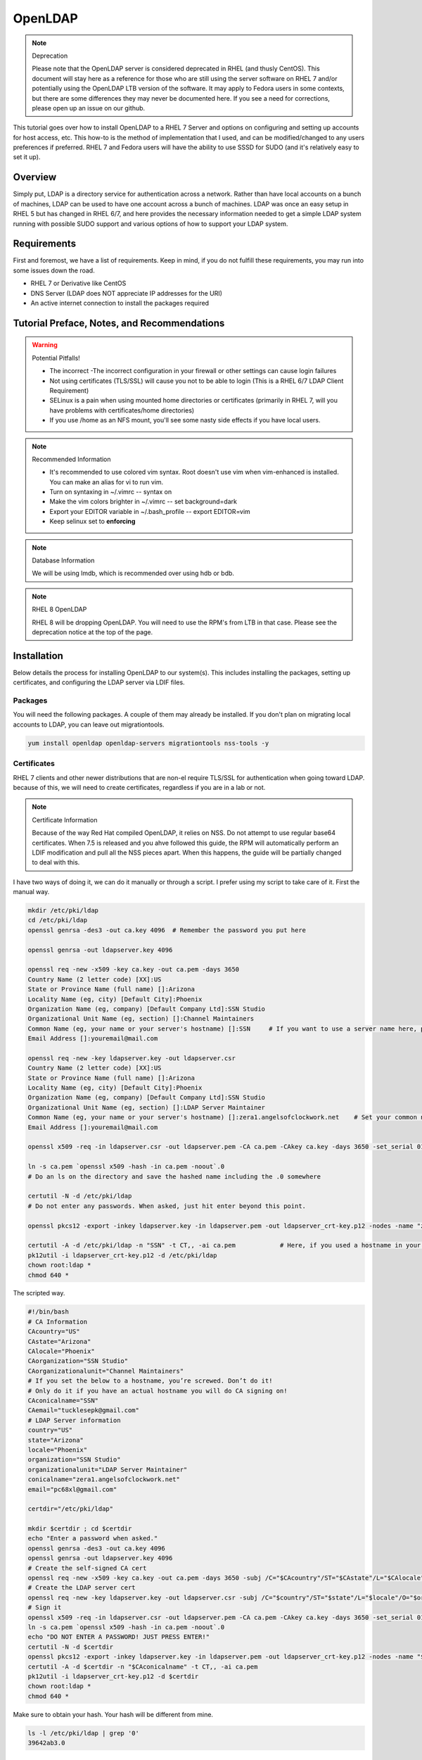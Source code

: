 OpenLDAP
^^^^^^^^

.. note:: Deprecation

   Please note that the OpenLDAP server is considered deprecated in RHEL (and thusly CentOS). This document will stay here as a reference for those who are still using the server software on RHEL 7 and/or potentially using the OpenLDAP LTB version of the software. It may apply to Fedora users in some contexts, but there are some differences they may never be documented here. If you see a need for corrections, please open up an issue on our github.

.. meta::
    :description: How to install OpenLDAP on RHEL 7, configure and set up accounts for host access, etc. RHEL 7 and Fedora users will have the ability to use SSSD for SUDO.

This tutorial goes over how to install OpenLDAP to a RHEL 7 Server and options on configuring and setting up accounts for host access, etc. This how-to is the method of implementation that I used, and can be modified/changed to any users preferences if preferred. RHEL 7 and Fedora users will have the ability to use SSSD for SUDO (and it's relatively easy to set it up).

Overview
--------

Simply put, LDAP is a directory service for authentication across a network. Rather than have local accounts on a bunch of machines, LDAP can be used to have one account across a bunch of machines. LDAP was once an easy setup in RHEL 5 but has changed in RHEL 6/7, and here provides the necessary information needed to get a simple LDAP system running with possible SUDO support and various options of how to support your LDAP system.

Requirements
------------

First and foremost, we have a list of requirements. Keep in mind, if you do not fulfill these requirements, you may run into some issues down the road.

* RHEL 7 or Derivative like CentOS
* DNS Server (LDAP does NOT appreciate IP addresses for the URI)
* An active internet connection to install the packages required

Tutorial Preface, Notes, and Recommendations
--------------------------------------------

.. warning:: Potential Pitfalls!

   * The incorrect -The incorrect configuration in your firewall or other settings can cause login failures 
   * Not using certificates (TLS/SSL) will cause you not to be able to login (This is a RHEL 6/7 LDAP Client Requirement) 
   * SELinux is a pain when using mounted home directories or certificates (primarily in RHEL 7, will you have problems with certificates/home directories) 
   * If you use /home as an NFS mount, you'll see some nasty side effects if you have local users.

.. note:: Recommended Information

   * It's recommended to use colored vim syntax. Root doesn't use vim when vim-enhanced is installed. You can make an alias for vi to run vim.
   * Turn on syntaxing in ~/.vimrc -- syntax on
   * Make the vim colors brighter in ~/.vimrc -- set background=dark
   * Export your EDITOR variable in ~/.bash_profile -- export EDITOR=vim
   * Keep selinux set to **enforcing**

.. note:: Database Information

   We will be using lmdb, which is recommended over using hdb or bdb. 

.. note:: RHEL 8 OpenLDAP

   RHEL 8 will be dropping OpenLDAP. You will need to use the RPM's from LTB in that case. Please see the deprecation notice at the top of the page.


Installation
------------

Below details the process for installing OpenLDAP to our system(s). This includes installing the packages, setting up certificates, and configuring the LDAP server via LDIF files.

Packages
++++++++
You will need the following packages. A couple of them may already be installed. If you don't plan on migrating local accounts to LDAP, you can leave out migrationtools. 

.. code-block:: bash

   yum install openldap openldap-servers migrationtools nss-tools -y


Certificates
++++++++++++
RHEL 7 clients and other newer distributions that are non-el require TLS/SSL for authentication when going toward LDAP. because of this, we will need to create certificates, regardless if you are in a lab or not. 

.. note:: Certificate Information

   Because of the way Red Hat compiled OpenLDAP, it relies on NSS. Do not attempt to use regular base64 certificates. When 7.5 is released and you ahve followed this guide, the RPM will automatically perform an LDIF modification and pull all the NSS pieces apart. When this happens, the guide will be partially changed to deal with this.

I have two ways of doing it, we can do it manually or through a script. I prefer using my script to take care of it. First the manual way.

.. code-block:: bash 
   
   mkdir /etc/pki/ldap 
   cd /etc/pki/ldap
   openssl genrsa -des3 -out ca.key 4096  # Remember the password you put here

   openssl genrsa -out ldapserver.key 4096

   openssl req -new -x509 -key ca.key -out ca.pem -days 3650
   Country Name (2 letter code) [XX]:US
   State or Province Name (full name) []:Arizona
   Locality Name (eg, city) [Default City]:Phoenix
   Organization Name (eg, company) [Default Company Ltd]:SSN Studio
   Organizational Unit Name (eg, section) []:Channel Maintainers
   Common Name (eg, your name or your server's hostname) []:SSN     # If you want to use a server name here, perform this step on another server first
   Email Address []:youremail@mail.com
   
   openssl req -new -key ldapserver.key -out ldapserver.csr
   Country Name (2 letter code) [XX]:US
   State or Province Name (full name) []:Arizona
   Locality Name (eg, city) [Default City]:Phoenix
   Organization Name (eg, company) [Default Company Ltd]:SSN Studio
   Organizational Unit Name (eg, section) []:LDAP Server Maintainer
   Common Name (eg, your name or your server's hostname) []:zera1.angelsofclockwork.net    # Set your common name to your server name for this certificate 
   Email Address []:youremail@mail.com
   
   openssl x509 -req -in ldapserver.csr -out ldapserver.pem -CA ca.pem -CAkey ca.key -days 3650 -set_serial 01
   
   ln -s ca.pem `openssl x509 -hash -in ca.pem -noout`.0
   # Do an ls on the directory and save the hashed name including the .0 somewhere
   
   certutil -N -d /etc/pki/ldap
   # Do not enter any passwords. When asked, just hit enter beyond this point.
   
   openssl pkcs12 -export -inkey ldapserver.key -in ldapserver.pem -out ldapserver_crt-key.p12 -nodes -name "zera1.angelsofclockwork.net" 
   
   certutil -A -d /etc/pki/ldap -n "SSN" -t CT,, -ai ca.pem            # Here, if you used a hostname in your CA cert, make sure you put it in place of "SSN" here.
   pk12util -i ldapserver_crt-key.p12 -d /etc/pki/ldap
   chown root:ldap *
   chmod 640 *

The scripted way.

.. code-block:: bash
   
   #!/bin/bash
   # CA Information
   CAcountry="US"
   CAstate="Arizona"
   CAlocale="Phoenix"
   CAorganization="SSN Studio"
   CAorganizationalunit="Channel Maintainers"
   # If you set the below to a hostname, you’re screwed. Don’t do it!
   # Only do it if you have an actual hostname you will do CA signing on!
   CAconicalname="SSN"
   CAemail="tucklesepk@gmail.com"
   # LDAP Server information
   country="US"
   state="Arizona"
   locale="Phoenix"
   organization="SSN Studio"
   organizationalunit="LDAP Server Maintainer"
   conicalname="zera1.angelsofclockwork.net"
   email="pc68xl@gmail.com"

   certdir="/etc/pki/ldap"

   mkdir $certdir ; cd $certdir
   echo "Enter a password when asked."
   openssl genrsa -des3 -out ca.key 4096
   openssl genrsa -out ldapserver.key 4096
   # Create the self-signed CA cert
   openssl req -new -x509 -key ca.key -out ca.pem -days 3650 -subj /C="$CAcountry"/ST="$CAstate"/L="$CAlocale"/O="$CAorganization"/OU="$CAorganizationalunit"/CN="$CAconicalname"/emailAddress="$CAemail"/
   # Create the LDAP server cert
   openssl req -new -key ldapserver.key -out ldapserver.csr -subj /C="$country"/ST="$state"/L="$locale"/O="$organization"/OU="$organizationalunit"/CN="$conicalname"/emailAddress="$email"/
   # Sign it
   openssl x509 -req -in ldapserver.csr -out ldapserver.pem -CA ca.pem -CAkey ca.key -days 3650 -set_serial 01
   ln -s ca.pem `openssl x509 -hash -in ca.pem -noout`.0
   echo "DO NOT ENTER A PASSWORD! JUST PRESS ENTER!"
   certutil -N -d $certdir
   openssl pkcs12 -export -inkey ldapserver.key -in ldapserver.pem -out ldapserver_crt-key.p12 -nodes -name "$conicalname"
   certutil -A -d $certdir -n "$CAconicalname" -t CT,, -ai ca.pem
   pk12util -i ldapserver_crt-key.p12 -d $certdir
   chown root:ldap *
   chmod 640 *

Make sure to obtain your hash. Your hash will be different from mine.

.. code-block:: bash

   ls -l /etc/pki/ldap | grep '0'
   39642ab3.0

LDAP Server Configuration
+++++++++++++++++++++++++

.. attention:: Current Show-stopping Bug
   In releases older than openldap-servers-2.4.39-6, there were two problems: A missing object class and an invalid olcDatabase value. In release -6, the objectClass sets should be fixed. But, the olcDatabase attribute is not.

   .. code-block:: bash 
      
      egrep 'objectClass|olcDatabase' /etc/openldap/slapd.d/cn\=config/olcDatabase\=\{-1\}frontend.ldif
      dn: olcDatabase={-1}frontend
      objectClass: olcDatabaseConfig
      objectClass: olcFrontendConfig
      olcDatabase: frontend
      sed -i 's/olcDatabase: frontend/olcDatabase: {-1}frontend/g' /etc/openldap/slapd.d/cn\=config/olcDatabase\=\{-1\}frontend.ldif

   For more information, you can check this `bugzilla report <https://bugzilla.redhat.com/show_bug.cgi?id=1132094>`_.

Configurations done in OpenLDAP are done via LDIF. Your passwords should be hashed as well. Before we begin, let's start by generating a password for our root DN. **This is required.**

.. code-block:: bash

   slappasswd 
   New password:
   Re-enter new password: 
   {SSHA}CuaKctEx7rl/+ldG0EjktMzJdrxNc46+

Keep this SSHA output for our configuration files. Next, we'll need to make a couple LDIFs.

This is our suffix.ldif file. This file helps to create the mdb database for our LDAP structure. It also sets our DIT suffix, root password, etc. You should change the olcSuffix, olcRootDN, and olcRootPW to whatever you plan on using. The olcDbMaxSize is set to 20GB. This is normally sufficient and can be changed. The olcDbEnvFlags can be changed as well. 

.. code-block:: none

   dn: olcDatabase=mdb,cn=config
   objectClass: olcDatabaseConfig
   objectClass: olcMdbConfig
   olcDatabase: mdb
   olcDbDirectory: /var/lib/ldap
   olcSuffix: dc=angelsofclockwork,dc=net
   olcRootDN: cn=manager,dc=angelsofclockwork,dc=net
   olcRootPW: {SSHA}CuaKctEx7rl/+ldG0EjktMzJdrxNc46+   
   olcDbIndex: objectClass eq,pres
   olcDbIndex: ou,cn,mail,surname,givenname eq,pres,sub
   olcLastMod: TRUE
   olcDbEnvFlags: nometasync
   olcDbEnvFlags: writemap
   olcDbMaxSize: 21474836480

Now, below we have our primary modification ldif. Comments describe what each one does.

.. code-block:: none

   # Sets our cert path and information
   # The "CertificateFile" has to be set to the hostname of the LDAP server
   dn: cn=config
   changetype: modify
   replace: olcTLSCACertificatePath
   olcTLSCACertificatePath: /etc/pki/ldap
   -
   replace: olcTLSCertificateFile
   olcTLSCertificateFile: zera1.angelsofclockwork.net
   -
   replace: olcTLSCertificateKeyFile
   olcTLSCertificateKeyFile: /etc/pki/ldap/ldapserver.key
   
   # Adding a rootDN for the config.
   # Note that this isn't fully necessary as you can use -Y EXTERNAL -H ldapi:/// instead
   # So, treat this as an optional thing. If you do want it, consider a different password.
   dn: olcDatabase={0}config,cn=config
   changetype: modify
   replace: olcRootDN
   olcRootDN: cn=config
   -
   replace: olcRootPW
   olcRootPW: {SSHA}CuaKctEx7rl/+ldG0EjktMzJdrxNc46+
    
   # Set the password again in the mdb database
   # This is because sometimes the password set when making the database doesn't 'work' sometimes
   dn: olcDatabase={2}mdb,cn=config
   changetype: modify
   replace: olcRootPW
   olcRootPW: {SSHA}CuaKctEx7rl/+ldG0EjktMzJdrxNc46+ 
   
   # Sets the default password hash to SSHA -- Refer to the 'bug' information if this does not work
   dn: olcDatabase={-1}frontend,cn=config
   changetype: modify
   replace: olcPasswordHash
   olcPasswordHash: {SSHA}
   
   # Changes the rootdn information in the monitor database
   dn: olcDatabase={1}monitor,cn=config
   changetype: modify
   replace: olcAccess
   olcAccess: {0}to * by dn.base="gidNumber=0+uidNumber=0,cn=peercred,cn=external,cn=auth" read by dn.base="cn=manager,dc=angelsofclockwork,dc=net" read by * none 

Let's make sure we turn on ldaps. It's recommended to use TLS, but some applications insist on SSL. (Very few, but they are out there.)

.. code-block:: none
   
   # vi /etc/sysconfig/slapd

   . . .
   SLAPD_URLS="ldapi:/// ldap:/// ldaps:///"

   # slaptest -u
   Config file testing succeeded

   # /etc/openldap/ldap.conf
   . . .
   TLS_CACERTDIR /etc/pki/ldap

Now, we need to add our LDIFs into LDAP.

.. code-block:: bash

   rm -f /etc/openldap/slapd.d/cn\=config/olcDatabase\=\{2\}hdb.ldif
   chown -R ldap:ldap /var/lib/ldap
   systemctl enable slapd
   systemctl start slapd
   ldapadd -Y EXTERNAL -H ldapi:/// -f suffix.ldif
   ldapmodify -Y EXTERNAL -H ldapi:/// -f info.ldif

You may end up getting a checksum error in your logs. To solve this, you need to do a simple operation against the configuration.

.. code-block:: bash

   ldapmodify -h localhost -xWD "cn=config"
   Enter LDAP Password:
   dn: olcDatabase={0}config,cn=config
   changetype: modify
   replace: olcRootDN
   olcRootDN: cn=config
   modifying entry "olcDatabase={0}config,cn=config"
   slaptest -u
   config file testing succeeded

That should do it. You can do a -Y EXTERNAL -H ldapi:/// instead if you wanted to. I did the above to show passwords will work for config.

LDAP Structure
++++++++++++++

The next piece is to get our backend structure built. In EL7, core is the only schema that is there. In EL6, it's a good chunk of these. I like to put them in a file so I can loop through them.

.. code-block:: none

   /etc/openldap/schema/corba.ldif
   /etc/openldap/schema/cosine.ldif
   /etc/openldap/schema/duaconf.ldif
   /etc/openldap/schema/dyngroup.ldif
   /etc/openldap/schema/inetorgperson.ldif
   /etc/openldap/schema/java.ldif
   /etc/openldap/schema/misc.ldif
   /etc/openldap/schema/nis.ldif
   /etc/openldap/schema/openldap.ldif
   /etc/openldap/schema/ppolicy.ldif
   /etc/openldap/schema/collective.ldif 

.. note:: rfc2307

   If you want to be able to combine groupOfNames and posixGroup together (similar to Active Directory, other open source, and commercial offerings), don't use nis. Use the `rfc2307bis <https://raw.githubusercontent.com/ptman/ldap-tools/master/rfc2307bis.ldif>`_ schema instead. 

Once you have your list of schema to put in, we can loop through them. 

.. code-block:: bash

   for x in $(cat schemaorder) ; do ldapadd -Y EXTERNAL -H ldapi:/// -f $x ; done
   adding new entry "cn=corba,cn=schema,cn=config"
   adding new entry "cn=cosine,cn=schema,cn=config"
   adding new entry "cn=duaconf,cn=schema,cn=config"
   adding new entry "cn=dyngroup,cn=schema,cn=config"
   adding new entry "cn=inetorgperson,cn=schema,cn=config"
   adding new entry "cn=java,cn=schema,cn=config"
   adding new entry "cn=misc,cn=schema,cn=config"
   adding new entry "cn=nis,cn=schema,cn=config"
   adding new entry "cn=openldap,cn=schema,cn=config"
   adding new entry "cn=ppolicy,cn=schema,cn=config"
   adding new entry "cn=collective,cn=schema,cn=config"
   
I normally like to keep all LDIFs in a folder by themselves to avoid clutter (non-configuration LDIF).

.. code-block:: bash 

   mkdir ldif ; cd ldif

Let's get our base created. Make sure to replace my DN with your DN that you chose earlier. Call this base.ldif.

.. code-block:: none

   dn: dc=angelsofclockwork,dc=net
   dc: angelsofclockwork
   objectClass: top
   objectClass: domain
   
   dn: ou=People,dc=angelsofclockwork,dc=net
   ou: People
   objectClass: top
   objectClass: organizationalUnit
   
   dn: ou=Group,dc=angelsofclockwork,dc=net
   ou: Group
   objectClass: top
   objectClass: organizationalUnit

.. code-block:: bash

   ldapadd -xWD "cn=manager,dc=angelsofclockwork,dc=net" -f base.ldif
   Enter LDAP Password:
   adding new entry "dc=angelsofclockwork,dc=net"
   adding new entry "ou=People,dc=angelsofclockwork,dc=net"
   adding new entry "ou=Group,dc=angelsofclockwork,dc=net"

**If this doesn't add, make sure your LDAP server is running, check /var/log/messages, and ensure you've completed all steps before this.**

.. code-block:: bash 

   ldapsearch -x -LLL -b 'dc=angelsofclockwork,dc=net'
   dn: dc=angelsofclockwork,dc=net
   dc: angelsofclockwork
   objectClass: top
   objectClass: domain

   dn: ou=People,dc=angelsofclockwork,dc=net
   ou: People
   objectClass: top
   objectClass: organizationalUnit
   
   dn: ou=Group,dc=angelsofclockwork,dc=net
   ou: Group
   objectClass: top
   objectClass: organizationalUnit

Add Users via Migration
+++++++++++++++++++++++

.. note:: But... I don't want to add my users locally

   You don't have to add your users locally to the system. This just aids in the creation of users. Go to the next section if you want to add users and do permissions by hand. 

This is the fun part. We'll need to add some users, set some passwords and migrate them into the LDAP system. I'll make three users as an example, give them an ID starting at 10000, home directories in /lhome, set a password, and proceed to migrate them. **If you don't want to use /lhome, keep them set to /home and their home directories should get created automatically when logging into another machine.**

.. code-block:: none
   
   # mkdir /lhome
   # mkdir ldif/user
   # semanage fcontext -a -t home_root_t "/lhome(/.*)?"
   # restorecon -v /lhome
   restorecon reset /lhome context unconfined_u:object_r:default_t:s0->unconfined_u:object_r:home_root_t:s0
   # groupadd -g 10000 sokel
   # groupadd -g 10001 suree
   # groupadd -g 10002 ranos
   # useradd -u 10000 -g 10000 -d /lhome/sokel sokel
   # useradd -u 10001 -g 10001 -d /lhome/suree suree
   # useradd -u 10002 -g 10002 -d /lhome/ranos ranos
   # passwd sokel ; passwd suree ; passwd ranos
   # cat /etc/passwd | grep sokel > ldif/user/passwd.sokel
   # cat /etc/passwd | grep suree > ldif/user/passwd.suree
   # cat /etc/passwd | grep ranos > ldif/user/passwd.ranos
   # cat /etc/group | grep sokel > ldif/user/group.sokel
   # cat /etc/group | grep suree > ldif/user/group.suree
   # cat /etc/group | grep ranos > ldif/user/group.ranos

We'll set some aliases for our migration scripts too

.. code-block:: none

   # alias miguser='/usr/share/migrationtools/migrate_passwd.pl'
   # alias miggroup='/usr/share/migrationtools/migrate_group.pl'

Before we continue, we need to modify our migration scripts. This is extremely important, otherwise our LDIFs will come out incorrect. Change them to your DN.

.. code-block:: none

   # sed -i.bak "s/padl.com/angelsofclockwork.net/g" /usr/share/migrationtools/migrate_common.ph
   # sed -i.bak "s/padl,dc=com/angelsofclockwork,dc=net/g" /usr/share/migrationtools/migrate_common.ph

Now we can use a loop to convert them. You can do it by hand also, but that's up to you.

.. code-block:: none

   # for x in sokel suree ranos ; do miguser ldif/user/passwd.$x > ldif/user/$x.ldif ; done
   # for x in sokel suree ranos ; do miggroup ldif/user/group.$x >> ldif/user/$x.ldif ; done
   # cd ldif/user/
   # cat *.ldif >> /tmp/ourusers.ldif
   # ldapadd -xWD "cn=manager,dc=angelsofclockwork,dc=net" -f /tmp/ourusers.ldif
   Enter LDAP Password:
   adding new entry "uid=ranos,ou=People,dc=angelsofclockwork,dc=net"
   
   adding new entry "cn=ranos,ou=Group,dc=angelsofclockwork,dc=net"
   
   adding new entry "uid=sokel,ou=People,dc=angelsofclockwork,dc=net"
   
   adding new entry "cn=sokel,ou=Group,dc=angelsofclockwork,dc=net"
   
   adding new entry "uid=suree,ou=People,dc=angelsofclockwork,dc=net"
   
   adding new entry "cn=suree,ou=Group,dc=angelsofclockwork,dc=net"

The manual way. 

.. code-block:: none

   # /usr/share/migrationtools/migrate_passwd.pl ldif/user/passwd.sokel > ldif/user/sokel.ldif 
   # /usr/share/migrationtools/migrate_group.pl ldif/user/group.sokel >> ldif/user/sokel.ldif
   # /usr/share/migrationtools/migrate_passwd.pl ldif/user/passwd.suree > ldif/user/suree.ldif 
   # /usr/share/migrationtools/migrate_group.pl ldif/user/group.suree >> ldif/user/suree.ldif
   # /usr/share/migrationtools/migrate_passwd.pl ldif/user/passwd.ranos > ldif/user/ranos.ldif 
   # /usr/share/migrationtools/migrate_group.pl ldif/user/group.ranos >> ldif/user/ranos.ldif
   
   # cd ldif/user/
   # ls
   group.ranos  group.suree   passwd.sokel  ranos.ldif  suree.ldif
   group.sokel  passwd.ranos  passwd.suree  sokel.ldif
   
   # ldapadd -xWD "cn=manager,dc=angelsofclockwork,dc=net" -f sokel.ldif
   Enter LDAP Password:
   adding new entry "uid=sokel,ou=People,dc=angelsofclockwork,dc=net"
   
   adding new entry "cn=sokel,ou=Group,dc=angelsofclockwork,dc=net"
   
   # ldapadd -xWD "cn=manager,dc=angelsofclockwork,dc=net" -f suree.ldif
   Enter LDAP Password:
   adding new entry "uid=suree,ou=People,dc=angelsofclockwork,dc=net"
   
   adding new entry "cn=suree,ou=Group,dc=angelsofclockwork,dc=net"
   
   # ldapadd -xWD "cn=manager,dc=angelsofclockwork,dc=net" -f ranos.ldif
   Enter LDAP Password:
   adding new entry "uid=ranos,ou=People,dc=angelsofclockwork,dc=net"
   
   adding new entry "cn=ranos,ou=Group,dc=angelsofclockwork,dc=net"

Add Users via LDIF
++++++++++++++++++

This is for those who don't want to create the account locally. For each user, you need to create an LDIF that satisfies their account information such as UID, GID and their group information. If you plan on having NFS exports to /lhome, make sure homeDirectory is correctly pointing as such. Otherwise, keep it as /home/username.

.. code-block:: none

   dn: uid=zera,ou=People,dc=angelsofclockwork,dc=net
   objectClass: posixAccount
   objectClass: top
   objectClass: shadowAccount
   objectClass: inetOrgPerson
   cn: Zera Nalika
   gidNumber: 11000
   sn: Nalika
   uidNumber: 11000
   givenName: Zera
   uid: zera
   loginShell: /bin/bash
   homeDirectory: /home/zera
   displayName: Zera Nalika
   userPassword: changeme2

   dn: cn=zera,ou=Group,dc=angelsofclockwork,dc=net
   objectClass: posixGroup
   objectClass: top
   cn: zera
   gidNumber: 11000

That's about it for that. You create these for each user as needed and then add them into ldap. 

.. code-block:: none

   # ldapadd -xWD "cn=manager,dc=angelsofclockwork,dc=net" -f zera.ldif
   adding new entry "uid=zera,ou=People,dc=angelsofclockwork,dc=net"
   
   adding new entry "cn=zera,ou=Group,dc=angelsofclockwork,dc=net"

For users who are doing the /lhome thing, make their directories. When you are changing ownership, do it by UID and GID number. 

.. code-block:: none

   # mkdir /lhome
   # semanage fcontext -a -t home_root_t "/lhome(/.*)?"
   # mkdir /lhome/zera
   # cp /etc/skel/.* /lhome/zera
   # chown -R 11000:11000 /lhome/zera
   # restorecon -Rv /lhome

NFS Export Home Directories
+++++++++++++++++++++++++++

.. caution:: /home vs /lhome

   If you used /lhome and you want to use NFS mounts, you may continue here. Otherwise, skip this section entirely. If you use /home and still want to do NFS, you will need to do persistent NFS to say /export/home, and then setup AutoFS to use /export/home as a way to automount into /home.

.. warning:: Potential Pitfall

   Do NOT use NFSv3. The steps below show how to prevent user squashing to allow the user to have access to their home directories. Typically, in an NFSv4 fashion, it tends to mount it with permissions set to nobody. Other solutions have been to force NFSv3. This is **NOT** recommended. **YOU HAVE BEEN WARNED.**

First, we'll need to install nfs-utils, set up our exports, and modify our id map file.

.. code-block:: none

   # yum install nfs-utils libnfsidmap -y

   # vi /etc/exports
   /lhome *(rw,sync,root_squash,no_all_squash)

   # vi /etc/idmapd.conf

   # Comment out the first Domain line and make your own
   Domain = zera1.angelsofclockwork.net

   # systemctl start nfs-server
   # systemctl enable nfs-server

Sometimes you'll still run into the nobody problem. Sometimes this helps.

.. code-block:: none

   # vi /etc/sysconfig/nfs
   NEED_IDMAPD=yes
   NFSMAPID_DOMAIN=library.angelsofclockwork.net

Firewall
++++++++

.. warning:: Keep your firewall on

   It is bad practice to turn your firewall off. Don't do it. 

We need to open up our firewall.

.. note:: Port Reference

   * LDAP Ports: 389/tcp 636/tcp
   * NFS Ports: 111/tcp 111/udp 2049/tcp

If using firewalld, you can add these ports by service. 

.. code-block:: none

   # firewall-cmd --add-service=ldap --zone=public --permanent
   # firewall-cmd --add-service=ldaps --zone=public --permanent
   # firewall-cmd --add-service=nfs --zone=public --permanent
   # firewall-cmd --reload

Client
------

Setting up the client can be straight-forward or troubling, depending on the distribution you're using. We'll be going over RHEL 6 and 7. Fedora also works here as well. 

.. warning:: Third-party Repositories

   If you use third-party repositories, you may want to disable them, at least temporarily. Depending on the repository, there may be conflicts when installing the appropriate packages. You may want to consider on setting up priorities, and ensure your base and updates are higher than the rest.

.. note:: Slight Command Difference

   On RHEL 7, service has been superceded by systemctl. If you are used to the service command, you should be fine. It will automatically redirect to systemctl appropriately. 

RHEL 6/RHEL 7/Fedora 20+
++++++++++++++++++++++++

We'll be using SSSD for this. We need to install some key packages first. Some of these packages may not install because they were either superceded or obsoleted.

.. code-block:: none

   # yum install pki-{ca,common,silent} openldap-clients nss-pam-ldapd policycoreutils-python sssd sssd-common sssd-client sssd-ldap

Make sure to use authconfig to setup your LDAP information. I like to do an authconfig command (rather than authconfig-tui) to get me started.

.. code-block:: none

   # authconfig --enableldap --enableshadow --enableldapauth --enablesssd --enablesssdauth --enablelocauthorize --enablemkhomedir --ldapserver='ldaps://zera1.angelsofclockwork.net' --ldapbasedn="dc=angelsofclockwork,dc=net" --updateall

Now, let's get our CA cert that we made way long ago and download it. If you used a real CA to sign your certificate, obtain their certificate.

.. note:: Hash

   Remember your hash from when you were making your certificates? You need to obtain it. In both examples, we created it while using a symbolic link. 

.. code-block:: none

   # scp zera1.angelsofclockwork.net:/etc/pki/ldap/ca.pem /etc/openldap/certs/ca.pem
   # cd /etc/openldap/certs
   # ln -s ca.pem 39642ab3.0

Now, modify /etc/openldap/ldap.conf and add the following to the bottom, ensuring your BASE is set correctly.

.. code-block:: none

   URI ldap://library.angelsofclockwork.net
   BASE dc=angelsofclockwork,dc=net
   ssl start_tls

You can attempt an ldapsearch and it should work. Search for one of your users.

.. code-block:: none

   # ldapsearch -x -LLL uid=zera

   dn: uid=zera,ou=People,dc=angelsofclockwork,dc=net
   cn: Zera Nalika
   gidNumber: 11000
   uidNumber: 11000
   givenName: Zera
   objectClass: posixAccount
   objectClass: top
   objectClass: shadowAccount
   objectClass: hostObject
   objectClass: radiusprofile
   objectClass: inetOrgPerson
   objectClass: ldapPublicKey
   uid: zera
   loginShell: /bin/bash
   homeDirectory: /lhome/zera
   displayName: Zera Nalika

Automounting Home Directories
+++++++++++++++++++++++++++++

If you chose to do /lhome NFS mounting, proceed here.

.. code-block:: none

   # mkdir /lhome
   # semanage fcontext -a -t autofs_t "/lhome(/.*)?"
   # restorecon -v /lhome
   # setsebool use_nfs_home_dirs 1

Now, let's get our automounting setup. 

.. code-block:: none

   # vi /etc/auto.master
   . . .
   /lhome /etc/auto.lhome # Add this under the /misc line

Let's copy the misc template and make a change to it. 

.. code-block:: none

   # cp /etc/auto.misc /etc/auto.lhome
   # vi /etc/auto.lhome
   
   # Comment the cd line, and add our mount under it.
   #cd             -fstype=iso9660,ro,nosuid,nodev :/dev/cdrom
   *               -rw,soft,intr       zera1.angelsofclockwork.net:/lhome/&

   # restorecon -v /etc/auto.lhome
   # systemctl enable autofs
   # systemctl start autofs
   
Let's make our change to the idmapd configuration.
   
.. code-block:: none

   # vi /etc/idmapd.conf
   
   #Domain = local.domain.edu
   Domain = zera1.angelsofclockwork.net

   # systemctl restart sssd autofs

LDAP Structure Add-ons
----------------------

Here you'll find my value-added portions of getting LDAP going further than what the above presented.

SUDO
++++

Getting SUDO to work in LDAP can be a real pain. It doesn't have to be. 

The default sudo schema provided by the LDAP packages, which I have taken and converted into the proper olc format.

.. code-block:: none

   dn: cn=sudo,cn=schema,cn=config
   objectClass: olcSchemaConfig
   cn: sudo
   olcAttributeTypes: {0}( 1.3.6.1.4.1.15953.9.1.1 NAME 'sudoUser' DESC 'User(s)
    who may  run sudo' EQUALITY caseExactIA5Match SUBSTR caseExactIA5SubstringsMa
    tch SYNTAX 1.3.6.1.4.1.1466.115.121.1.26 )
   olcAttributeTypes: {1}( 1.3.6.1.4.1.15953.9.1.2 NAME 'sudoHost' DESC 'Host(s)
    who may run sudo' EQUALITY caseExactIA5Match SUBSTR caseExactIA5SubstringsMat
    ch SYNTAX 1.3.6.1.4.1.1466.115.121.1.26 )
   olcAttributeTypes: {2}( 1.3.6.1.4.1.15953.9.1.3 NAME 'sudoCommand' DESC 'Comma
    nd(s) to be executed by sudo' EQUALITY caseExactIA5Match SYNTAX 1.3.6.1.4.1.1
    466.115.121.1.26 )
   olcAttributeTypes: {3}( 1.3.6.1.4.1.15953.9.1.4 NAME 'sudoRunAs' DESC 'User(s)
     impersonated by sudo (deprecated)' EQUALITY caseExactIA5Match SYNTAX 1.3.6.1
    .4.1.1466.115.121.1.26 )
   olcAttributeTypes: {4}( 1.3.6.1.4.1.15953.9.1.5 NAME 'sudoOption' DESC 'Option
    s(s) followed by sudo' EQUALITY caseExactIA5Match SYNTAX 1.3.6.1.4.1.1466.115
    .121.1.26 )
   olcAttributeTypes: {5}( 1.3.6.1.4.1.15953.9.1.6 NAME 'sudoRunAsUser' DESC 'Use
    r(s) impersonated by sudo' EQUALITY caseExactIA5Match SYNTAX 1.3.6.1.4.1.1466
    .115.121.1.26 )
   olcAttributeTypes: {6}( 1.3.6.1.4.1.15953.9.1.7 NAME 'sudoRunAsGroup' DESC 'Gr
    oup(s) impersonated by sudo' EQUALITY caseExactIA5Match SYNTAX 1.3.6.1.4.1.14
    66.115.121.1.26 )
   olcAttributeTypes: {7}( 1.3.6.1.4.1.15953.9.1.8 NAME 'sudoNotBefore' DESC 'Sta
    rt of time interval for which the entry is valid' EQUALITY generalizedTimeMat
    ch ORDERING generalizedTimeOrderingMatch SYNTAX 1.3.6.1.4.1.1466.115.121.1.24
     )
   olcAttributeTypes: {8}( 1.3.6.1.4.1.15953.9.1.9 NAME 'sudoNotAfter' DESC 'End
    of time interval for which the entry is valid' EQUALITY generalizedTimeMatch
    ORDERING generalizedTimeOrderingMatch SYNTAX 1.3.6.1.4.1.1466.115.121.1.24 )
   olcAttributeTypes: {9}( 1.3.6.1.4.1.15953.9.1.10 NAME 'sudoOrder' DESC 'an int
    eger to order the sudoRole entries' EQUALITY integerMatch ORDERING integerOrd
    eringMatch SYNTAX 1.3.6.1.4.1.1466.115.121.1.27 )
   olcObjectClasses: {0}( 1.3.6.1.4.1.15953.9.2.1 NAME 'sudoRole' DESC 'Sudoer En
    tries' SUP top STRUCTURAL MUST cn MAY ( sudoUser $ sudoHost $ sudoCommand $ s
    udoRunAs $ sudoRunAsUser $ sudoRunAsGroup $ sudoOption $ sudoOrder $ sudoNotB
    efore $ sudoNotAfter $ description ) )

Save this as sudoschema.ldif and add it in.

.. code-block:: none

   # ldapadd -Y EXTERNAL -H ldapi:/// -f sudoschema.ldif

Let's create our defaults. This will start our sudo OU and give it some defaults. You may change these if you so desire.

.. code-block:: none
   
   # vi sudo.ldif

   dn: ou=SUDOers,dc=angelsofclockwork,dc=net
   objectClass: top
   objectClass: organizationalUnit
   ou: SUDOers
   
   dn: cn=defaults,ou=SUDOers,dc=angelsofclockwork,dc=net
   objectClass: top
   objectClass: sudoRole
   cn: defaults
   description: SUDOers Default values
   sudoOption: requiretty
   sudoOption: env_reset
   sudoOption: env_keep =  "COLORS DISPLAY HOSTNAME HISTSIZE INPUTRC KDEDIR LS_COLORS"
   sudoOption: env_keep += "MAIL PS1 PS2 QTDIR USERNAME LANG LC_ADDRESS LC_CTYPE"
   sudoOption: env_keep += "LC_COLLATE LC_IDENTIFICATION LC_MEASUREMENT LC_MESSAGES"
   sudoOption: env_keep += "LC_MONETARY LC_NAME LC_NUMERIC LC_PAPER LC_TELEPHONE"
   sudoOption: env_keep += "LC_TIME LC_ALL LANGUAGE LINGUAS _XKB_CHARSET XAUTHORITY"

   # ldapadd -xWD "cn=manager,dc=angelsofclockwork,dc=net" -f sudo.ldif

Now, let's create our first SUDO container. It will be for our "admins". We could specify "sudoHost: ALL" if we wanted. But for the example, I chose a couple of hosts.

.. code-block:: none

   # vi admins.ldif

   dn: cn=ADMINS,ou=SUDOers,dc=angelsofclockwork,dc=net
   objectClass: sudoRole
   cn: ADMINS
   description: Administration Role
   sudoCommand: ALL
   sudoHost: zera2.angelsofclockwork.net
   sudoHost: zera3.angelsofclockwork.net
   sudoRunAs: ALL
   sudoRunAsGroup: ALL
   sudoRunAsUser: ALL
   sudoUser: zera
   
   # ldapadd -xWD "cn=manager,dc=angelsofclockwork,dc=net" -f admins.ldif

We need to make a couple of config changes on our clients. You're configurations may be slightly different than mine. 

.. code-block:: none

   # vi /etc/nsswitch.conf
   . . .
   passwd:     files sss
   shadow:     files sss
   group:      files sss
   sudoers:    files sss  # Add this

   # vi /etc/sssd/sssd.conf

   [domain/default]

   cache_credentials = True
   krb5_realm = #
   ldap_search_base = dc=angelsofclockwork,dc=net
   id_provider = ldap
   auth_provider = ldap
   chpass_provider = ldap
   sudo_provider = ldap
   ldap_uri = ldap://zera1.angelsofclockwork.net
   ldap_id_use_start_tls = True
   ldap_tls_cacertdir = /etc/openldap/certs
   ldap_tls_cacert = /etc/openldap/certs/ca.pem
   # Add the below
   ldap_sudo_search_base = ou=SUDOers,dc=angelsofclockwork,dc=net
   
   [sssd]
   # Modify this line and add sudo to the list
   services = nss, pam, autofs, sudo
   
   # Add this also...
   [sudo]

   # systemctl restart sssd

.. note:: SSSD Cache

   Sometimes SSSD likes to cache things or never update things for whatever reason or another. To get around this, stop sssd, delete everything under /var/lib/sss/db/ and then start sssd again.

Now, let's test.

.. code-block:: bash

   [root@zera3 ~]# su - zera
   [zera@zera3 ~]$ sudo -l
   [sudo] password for zera:
   Matching Defaults entries for zera on this host:
       requiretty, env_reset, env_keep="COLORS DISPLAY HOSTNAME HISTSIZE INPUTRC KDEDIR LS_COLORS", env_keep+="MAIL
       PS1 PS2 QTDIR USERNAME LANG LC_ADDRESS LC_CTYPE", env_keep+="LC_COLLATE LC_IDENTIFICATION LC_MEASUREMENT
       LC_MESSAGES", env_keep+="LC_MONETARY LC_NAME LC_NUMERIC LC_PAPER LC_TELEPHONE", env_keep+="LC_TIME LC_ALL
       LANGUAGE LINGUAS _XKB_CHARSET XAUTHORITY", secure_path=/sbin\:/bin\:/usr/sbin\:/usr/bin, env_reset, requiretty
   
   User sokel may run the following commands on this host:
       (ALL : ALL) ALL

Member Groups
+++++++++++++

Member groups are extremely useful, especially for when you're granting permissions to external applications (and SSSD if you wish). 

.. code-block:: none

   # vi modules.ldif

   dn: cn=module,cn=config
   objectClass: olcModuleList
   cn: module
   olcModulePath: /usr/lib64/openldap
   olcModuleLoad: memberof.la

   # vi memberof.ldif

   dn: olcOverlay=memberof,olcDatabase={2}mdb,cn=config
   objectClass: olcMemberOf
   objectClass: olcOverlayConfig
   objectClass: olcConfig
   objectClass: top
   olcOverlay: memberof
   olcMemberOfDangling: ignore
   olcMemberOfRefInt: TRUE
   olcMemberOfGroupOC: groupOfNames
   olcMemberOfMemberAD: member
   olcMemberOfMemberOfAD: memberOf

   # ldapadd -Y EXTERNAL -H ldapi:/// -f modules.ldif
   # ldapadd -Y EXTERNAL -H ldapI:/// -f memberof.ldif

After that, we can now create our groups. Example.

.. code-block:: none

   dn: cn=Admins,ou=Group,dc=angelsofclockwork,dc=net
   objectClass: groupOfNames
   cn: Admins
   member: uid=chris,ou=People,dc=angelsofclockwork,dc=net
   member: uid=zera,ou=People,dc=angelsofclockwork,dc=net
   member: uid=sithlord,ou=People,dc=angelsofclockwork,dc=net

In SSSD, we can make some minor changes. 

.. code-block:: none

   ldap_search_base = dc=angelsofclockwork,dc=net?sub?|(memberOf=cn=Admins,ou=Group,dc=angelsofclockwork,dc=net)
   ldap_access_filter = (|(memberOf=cn=Admins,ou=Group,dc=angelsofclockwork,dc=net))
   # Change this to rfc2307 if you are using nis
   ldap_schema = rfc2307bis 
   enumerate = True

   # systemctl stop sssd ; rm -rf /var/lib/sss/db/* ; systemctl start sssd

If we were to do an ldapsearch, we can see the groups show up.

.. code-block:: none

   # ldapsearch -x -LLL uid=zera memberOf
   dn: uid=zera,ou=People,dc=angelsofclockwork,dc=net
   memberOf: cn=Admins,ou=Group,dc=angelsofclockwork,dc=net

Make sure you turn on referential integrity!

Referential Integrity
+++++++++++++++++++++

Having referential integrity is absolutely important. It basically means that if a user gets deleted, their group membership disappears also. This prevents you from having to clean up manually.

.. code-block:: none

   # vi module.ldif

   dn: cn=module,cn=config
   changetype: modify
   replace: olcModuleLoad
   olcModuleLoad: refint.la
   olcModuleLoad: memberof.la

   # ldapmodify -Y EXTERNAL -H ldapi:/// -f module.ldif

You also need the overlay. An overlay allows certain plugins to work on a DIT.

.. code-block:: none

   # vi overlay.ldif
   dn: olcOverlay=refint,olcDatabase={2}mdb,cn=config
   objectClass: olcOverlayConfig
   objectClass: olcConfig
   objectClass: olcRefintConfig
   objectClass: top
   olcOverlay: refint
   olcRefintAttribute: memberOf member manager

   # ldapmodify -Y EXTERNAL -H ldapi:/// -f overlay.ldif

ACL
+++

An ACL (Access Control List) allows permissions to be given to those in the LDAP tree. The problem with a default LDAP setup is that, attributes like userPassword show up in an ldapsearch. This gives little protection. So, to get around this issue, we have to create ACLs. 

.. note:: The Manager's Rights
   
   The manager has all rights to the DIT. In previous implementations, I have put him in access controls as a reference and would put "write" as his access. This isn't needed, but it doesn't hurt to have it. 

This ldif creates an ACL that allows the Admins group to do anything they want on the DIT (similar to manager). This also prevents anonymous searches from pulling up a user's password. 

.. code-block:: none

   # vi acl.ldif

   dn: olcDatabase={2}mdb,cn=config
   changetype: modify
   replace: olcAccess
   olcAccess: {0}to attrs=userPassword,shadowLastChange by group.exact="cn=Admins,ou=Group,dc=angelsofclockwork,dc=net" write by anonymous auth by self write by * none break
   olcAccess: {2}to * by group.exact="cn=Admins,ou=Group,dc=angelsofclockwork,dc=net" write by * read
   olcAccess: {3}to dn.base="" by * read

   # ldapmodify -Y EXTERNAL -H ldapi:/// -f acl.ldif

It's highly recommended, however, to disable anonymous searching, especially if you go production with LDAP. A lot of LDAP implementations disallow anonymous searching by default. You can do this with ACLs, but it's not recommended. We cover this in the search.

Disable Anonymous Binding
+++++++++++++++++++++++++

It's recommended to disable anonymous searching. This can be handled by making a modification to the global configuration and the DIT configuration.

.. code-block:: none

   dn: cn=config
   changetype: modify
   add: olcDisallows
   olcDisallows: bind_anon

   dn: olcDatabase={2}mdb,cn=config
   changetype: modify
   add: olcRequires
   olcRequires: authc

Once you add this in, all anonymous searching will cease.

.. code-block:: none

   # ldapsearch -x -LLL uid=zera
   ldap_bind: Inappropriate authentication (48)
           additional info: anonymous bind disallowed

LDAP Logging
++++++++++++

Logging is of course, very important for an LDAP server. There are a few types of logs we can do. There are the standard logs and then there are also audit logs. Audit logs allow an administrator to view changes being done to LDAP in an LDIF form. We can setup both.

Let's create our modification LDIF. This will turn on standard logging and enable the audit module. Run an ldapmodify against this LDIF.

.. code-block:: none

   dn: cn=config
   changetype: modify
   replace: olcLogFile
   olcLogFile: /var/log/ldap-standard.log
   -
   replace: olcLogLevel
   olcLogLevel: 256

   # Keep in mind, if you have other modules being loaded,
   # add them to the list
   dn: cn=module,cn=config
   changetype: modify
   replace: olcModuleLoad
   olcModuleLoad: refint.la
   olcModuleLoad: memberof.la
   olcModuleLoad: auditlog.la

Now, we need to make sure audit logging is done on our database.

.. code-block:: none
   
   dn: olcOverlay=auditlog,olcDatabase={2}mdb,cn=config
   objectClass: olcAuditlogConfig
   objectClass: olcOverlayConfig
   olcOverlay: auditlog
   olcAuditlogFile: /var/log/ldap-audit.log

It's recommended to have logrotate working for our logs. Here is a file I've dropped into /etc/logrotate.d. Experiment with these options. Since I work in an environment that has tons of transactions going all the time, and thus, my rotations are at 100M and 250M respectively.

.. code-block:: none
   
   /var/log/ldap-standard.log {
   missingok
   compress
   notifempty
   daily
   rotate 10
   size=100M
   }
   
   /var/log/ldap-audit.log {
   missingok
   compress
   notifempty
   daily
   rotate 10
   size=250M
   }

In /etc/rsyslog.conf, optionally, you can create this. If you find that logs are not appearing after the changes above, use this.

.. code-block:: none

   local4.*                   /var/log/ldap.log

Password Policy
+++++++++++++++

Password policies are a great asset, especially when working in an environment that have or require security policies. First, let's load our module and then add our overlay. This LDIF will do both. **You may want to remove the comments before adding.**

.. code-block:: none

   dn: cn=module,cn=config
   changetype: modify
   replace: olcModuleLoad
   olcModuleLoad: refint.la
   olcModuleLoad: memberof.la
   olcModuleLoad: auditlog.la
   olcModuleLoad: ppolicy.la

   dn: olcOverlay=ppolicy,olcDatabase={2}hdb,cn=config
   objectClass: olcOverlayConfig
   objectClass: olcPPolicyConfig
   olcOverlay: ppolicy
   olcPPolicyDefault: cn=default,ou=policies,dc=angelsofclockwork,dc=net
   # Set the below to TRUE if you want users to get locked out after failed attempted
   olcPPolicyUseLockout: TRUE
   # Set the below to TRUE if you want passwords to be hashed.
   # HIGHLY RECOMMENDED YOU SET THIS TO TRUE
   olcPPolicyHashCleartext: TRUE

Now, we need an LDIF to create our standard password policy. It's important to have a default password policy and then create separate ones as needed. Make sure to read the comments. **You may want to remove the comments before adding.**

.. code-block:: none

   dn: cn=default,ou=policies,dc=angelsofclockwork,dc=net
   objectClass: pwdPolicy
   objectClass: person
   objectClass: top
   cn: passwordDefault
   sn: passwordDefault
   pwdAttribute: userPassword
   # If set to 0, quality is not checked.
   # If set to 1, quality is checked by an internal module which you setup.
   # If set to 2, the system used to change the password must have a checking mechanism.
   # Pick your poison.
   pwdCheckQuality: 0
   # Password lives for 84 days
   pwdMinAge: 0
   pwdMaxAge: 7257600
   # Minimum length is 7
   pwdMinLength: 7
   # Password history of 10, cannot use a password that's in history
   pwdInHistory: 10
   # 5 Failures till a lockout, 10 minutes for it to reset, 30 minute lockout.
   pwdMaxFailure: 5
   pwdFailureCountInterval: 600
   pwdLockout: TRUE
   pwdLockoutDuration: 1800
   # A user can change their own password.
   pwdAllowUserChange: TRUE
   # Systems that authenticate to LDAP can warn 14 days before an expiration
   pwdExpireWarning: 1209600
   # Allowed binds on an expired password.
   pwdGraceAuthNLimit: 5
   pwdMustChange: TRUE
   pwdSafeModify: FALSE

In the instance you want to use the built-in module for password checking, your LDIF would have these lines.

.. code-block:: none

   pwdCheckQuality: 1
   pwdCheckModule: check_password.so


